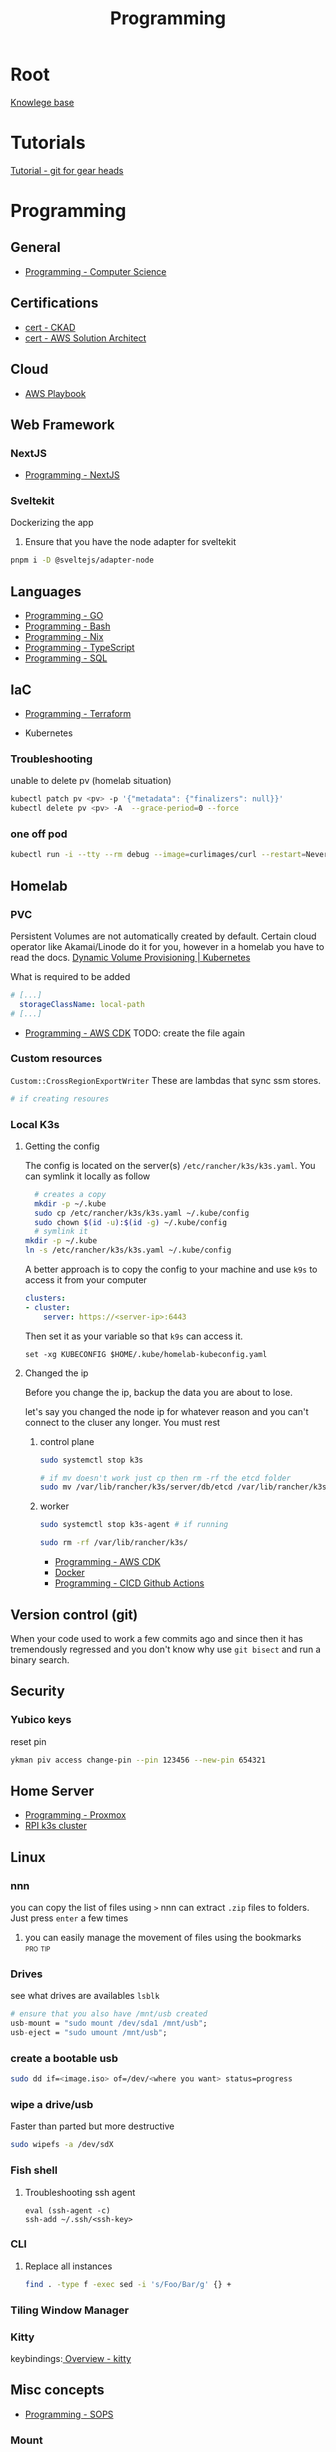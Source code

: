 :PROPERTIES:
:ID:       660c7092-9b98-4fa2-b271-2bbeabe1c249
:END:
#+title: Programming

* Root
[[id:9d5c388a-88cd-423c-951b-5e512eae298b][Knowlege base]]

* Tutorials
[[id:2635f285-16cf-415b-85e2-ecc22bacf584][Tutorial - git for gear heads]]

* Programming
** General
- [[id:2eebfdfb-e401-4d9c-a7f0-7d6ca47585ad][Programming - Computer Science]]

** Certifications
- [[id:4aac16ce-ce76-4f97-9328-0f8166186fce][cert - CKAD]]
- [[id:cd0fcbf2-addf-48e6-8f15-44b95afd207d][cert - AWS Solution Architect]]

** Cloud
- [[id:867654f4-3f6f-43d9-94ca-db34bfc3edc2][AWS Playbook]]

** Web Framework
*** NextJS
- [[id:2c0dc857-c4a0-4a50-be56-e6c28e74186b][Programming - NextJS]]

*** Sveltekit
Dockerizing the app
1. Ensure that you have the node adapter for sveltekit
#+begin_src bash
pnpm i -D @sveltejs/adapter-node
#+end_src

** Languages
- [[id:205000be-2427-4660-89ab-a1d0f0c9eebf][Programming - GO]]
- [[id:d04ef69b-d3e3-452a-a2a4-ae06e238687d][Programming - Bash]]
- [[id:0b8da363-eaf4-4c96-a8b4-2975ff99ea65][Programming - Nix]]
- [[id:bdd3bf17-ccce-488a-96e9-031694daa04e][Programming - TypeScript]]
- [[id:c7548fda-997a-4221-8aaf-6052867bf5eb][Programming - SQL]]

** IaC
- [[id:4376ef2d-5578-4603-9bc6-2597e79ef9bd][Programming - Terraform]]

- Kubernetes
*** Troubleshooting
unable to delete pv (homelab situation)
#+begin_src bash
kubectl patch pv <pv> -p '{"metadata": {"finalizers": null}}'
kubectl delete pv <pv> -A  --grace-period=0 --force
#+end_src

*** one off pod
#+begin_src bash
kubectl run -i --tty --rm debug --image=curlimages/curl --restart=Never -- sh
#+end_src

** Homelab
*** PVC
Persistent Volumes are not automatically created by default. Certain cloud operator like Akamai/Linode do it for you, however in a homelab you have to read the docs.
[[https://kubernetes.io/docs/concepts/storage/dynamic-provisioning/][Dynamic Volume Provisioning | Kubernetes]]

What is required to be added
#+begin_src yaml
# [...]
  storageClassName: local-path
# [...]
#+end_src
- [[id:111c87db-cb78-4ddc-822f-fa062f7020e3][Programming - AWS CDK]] TODO: create the file again

*** Custom resources
=Custom::CrossRegionExportWriter= These are lambdas that sync ssm stores.
#+begin_src bash
  # if creating resoures
#+end_src

*** Local K3s
**** Getting the config
The config is located on the server(s) =/etc/rancher/k3s/k3s.yaml=. You can symlink it locally as follow
#+begin_src bash
    # creates a copy
    mkdir -p ~/.kube
    sudo cp /etc/rancher/k3s/k3s.yaml ~/.kube/config
    sudo chown $(id -u):$(id -g) ~/.kube/config
    # symlink it
  mkdir -p ~/.kube
  ln -s /etc/rancher/k3s/k3s.yaml ~/.kube/config

#+end_src


A better approach is to copy the config to your machine and use =k9s= to access it from your computer
#+begin_src yaml
clusters:
- cluster:
    server: https://<server-ip>:6443
#+end_src

Then set it as your variable so that =k9s= can access it.
#+begin_src fish
  set -xg KUBECONFIG $HOME/.kube/homelab-kubeconfig.yaml
#+end_src

**** Changed the ip
Before you change the ip, backup the data you are about to lose.

let's say you changed the node ip for whatever reason and you can't connect to the cluser any longer. You must rest
***** control plane
#+begin_src bash
sudo systemctl stop k3s

# if mv doesn't work just cp then rm -rf the etcd folder
sudo mv /var/lib/rancher/k3s/server/db/etcd /var/lib/rancher/k3s/server/db/etcd.backup
#+end_src
***** worker
#+begin_src bash
  sudo systemctl stop k3s-agent # if running

  sudo rm -rf /var/lib/rancher/k3s/
#+end_src
- [[id:111c87db-cb78-4ddc-822f-fa062f7020e3][Programming - AWS CDK]]
- [[id:dc451d87-892c-4265-bc16-00e8794fdf4c][Docker]]
- [[id:48ec7d8d-799f-4a7f-a6c6-633f1ac42e7e][Programming - CICD Github Actions]]

** Version control (git)
When your code used to work a few commits ago and since then it has tremendously regressed and you don't know why use ~git bisect~ and run a binary search.

** Security
*** Yubico keys
reset pin
#+begin_src bash
ykman piv access change-pin --pin 123456 --new-pin 654321
#+end_src
** Home Server
- [[id:cdac68bb-38c2-4602-a6d9-efc50134e63a][Programming - Proxmox]]
- [[id:9f5774f3-ed8e-4f59-ba4a-31a202e25128][RPI k3s cluster]]

** Linux
*** nnn
you can copy the list of files using =>=
nnn can extract ~.zip~ files to folders. Just press =enter= a few times
**** you can easily manage the movement of files using the bookmarks :pro:tip:
*** Drives
see what drives are availables ~lsblk~
 #+begin_src  nix
   # ensure that you also have /mnt/usb created
   usb-mount = "sudo mount /dev/sda1 /mnt/usb";
   usb-eject = "sudo umount /mnt/usb";
 #+end_src

*** create a bootable usb
#+begin_src bash
sudo dd if=<image.iso> of=/dev/<where you want> status=progress
#+end_src

*** wipe a drive/usb
Faster than parted but more destructive
#+begin_src bash
sudo wipefs -a /dev/sdX
#+end_src

*** Fish shell
**** Troubleshooting ssh agent
#+begin_src fish
eval (ssh-agent -c)
ssh-add ~/.ssh/<ssh-key>
#+end_src

*** CLI
**** Replace all instances
#+begin_src bash
find . -type f -exec sed -i 's/Foo/Bar/g' {} +
#+end_src
*** Tiling Window Manager
*** Kitty
keybindings:[[https://sw.kovidgoyal.net/kitty/overview/#tabs-and-windows][ Overview - kitty]]

** Misc concepts
- [[id:f6df9f15-f712-4280-bee2-68cd3d732a42][Programming - SOPS]]
*** Mount
#+begin_src bash
mount -l # list all mounted drives

#+end_src
